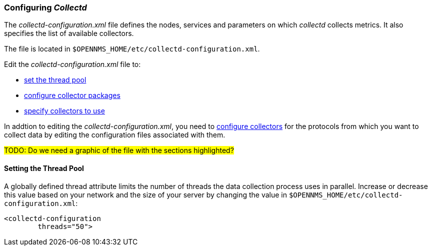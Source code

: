 
// Allow GitHub image rendering
:imagesdir: ../../images

[[ga-collectd-configuration]]
=== Configuring _Collectd_ 

The _collectd-configuration.xml_ file defines the nodes, services and parameters on which _collectd_ collects metrics. 
It also specifies the list of available collectors. 

The file is located in `$OPENNMS_HOME/etc/collectd-configuration.xml`.

Edit the _collectd-configuration.xml_ file to:

* <<ga-edit-collectd-config, set the thread pool>>
* <<collection-packages.adoc, configure collector packages>>
* <<collection-packages.adoc#ga-collector-list-edit, specify collectors to use>>

In addtion to editing the _collectd-configuration.xml_, you need to <<collectors.adoc,configure collectors>> for the protocols from which you want to collect data by editing the configuration files associated with them.

#TODO: Do we need a graphic of the file with the sections highlighted?#

[[ga-thread-pool-edit]]
==== Setting the Thread Pool

A globally defined thread attribute limits the number of threads the data collection process uses in parallel. 
Increase or decrease this value based on your network and the size of your server by changing the value in `$OPENNMS_HOME/etc/collectd-configuration.xml`:

[source, xml]
----
<collectd-configuration
        threads="50">
----